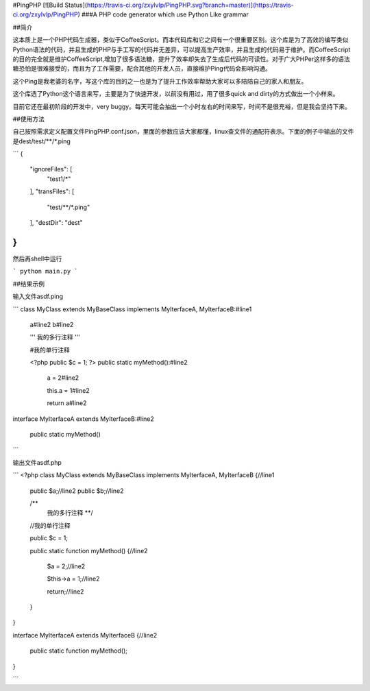 #PingPHP 
[![Build Status](https://travis-ci.org/zxylvlp/PingPHP.svg?branch=master)](https://travis-ci.org/zxylvlp/PingPHP)
###A PHP code generator which use Python Like grammar



##简介

这本质上是一个PHP代码生成器，类似于CoffeeScript。而本代码库和它之间有一个很重要区别。这个库是为了高效的编写类似Python语法的代码，并且生成的PHP与手工写的代码并无差异，可以提高生产效率，并且生成的代码易于维护。而CoffeeScript的目的完全就是维护CoffeeScript,增加了很多语法糖，提升了效率却失去了生成后代码的可读性。对于广大PHPer这样多的语法糖恐怕是很难接受的，而且为了工作需要，配合其他的开发人员，直接维护Ping代码会影响沟通。

这个Ping是我老婆的名字，写这个库的目的之一也是为了提升工作效率帮助大家可以多陪陪自己的家人和朋友。

这个库选了Python这个语言来写，主要是为了快速开发，以前没有用过，用了很多quick and dirty的方式做出一个小样来。

目前它还在最初阶段的开发中，very buggy。每天可能会抽出一个小时左右的时间来写，时间不是很充裕，但是我会坚持下来。

##使用方法

自己按照需求定义配置文件PingPHP.conf.json，里面的参数应该大家都懂，linux查文件的通配符表示。下面的例子中输出的文件是dest/test/\*\*/\*.ping

```
{
    "ignoreFiles": [
        "test1/*"
    ], 
    "transFiles": [
        "test/**/*.ping"
    ], 
    "destDir": "dest"
}
```

然后再shell中运行

```
python main.py
```

##结果示例

输入文件asdf.ping

```
class MyClass extends MyBaseClass implements MyIterfaceA, MyIterfaceB:#line1

	a#line2
	b#line2
	
	'''
	我的多行注释
	'''

	#我的单行注释

	<?php
	public $c = 1;
	?>
	public static myMethod():#line2

		a = 2#line2

		this.a = 1#line2
	
		return a#line2

interface MyIterfaceA extends MyIterfaceB:#line2

	public static myMethod()
```

输出文件asdf.php

```
<?php
class MyClass extends MyBaseClass implements MyIterfaceA, MyIterfaceB {//line1
        
        public $a;//line2
        public $b;//line2
        
        /**
		我的多行注释
		**/
        
        //我的单行注释
        
        public $c = 1;
	
        public static function myMethod() {//line2
                
                $a = 2;//line2
                
                $this->a = 1;//line2
                
                return;//line2
        }
}

interface MyIterfaceA extends MyIterfaceB {//line2
        
        public static function myMethod();
}

```
